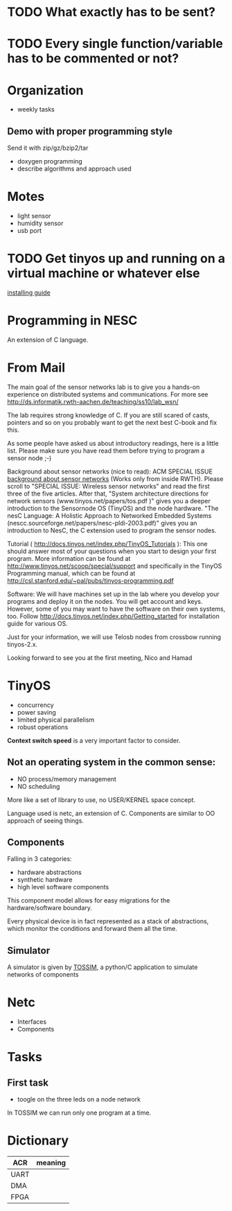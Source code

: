 * TODO What exactly has to be sent?
* TODO Every single function/variable has to be commented or not?

* Organization
  - weekly tasks

** Demo with proper programming style
   Send it with zip/gz/bzip2/tar
   - doxygen programming
   - describe algorithms and approach used

* Motes
  - light sensor
  - humidity sensor
  - usb port

* TODO Get tinyos up and running on a virtual machine or whatever else
  [[http://docs.tinyos.net/index.php/Getting_started][installing guide]]

* Programming in NESC
  An extension of C language.

* From Mail
  The main goal of the sensor networks lab is to give you a hands-on
  experience on distributed systems and communications. For more see
  http://ds.informatik.rwth-aachen.de/teaching/ss10/lab_wsn/

  The lab requires strong knowledge of C. If you are still scared of casts,
  pointers and so on you probably want to get the next best C-book and fix
  this.

  As some people have asked us about introductory readings, here is a little
  list. Please make sure you have read them before trying to program a sensor
  node ;-)

  Background about sensor networks (nice to read): 
  ACM SPECIAL ISSUE
  [[http://portal.acm.org/toc.cfm%3Fid%3D990680&type%3Dissue&coll%3DACM&dl%3DACM&CFID%3D73957894&CFTOKEN%3D16376143#990702][background about sensor networks]]
  (Works only from inside RWTH). Please scroll to "SPECIAL ISSUE: Wireless
  sensor networks" and read the first three of the five articles.  After that,
  "System architecture directions for network sensors
  (www.tinyos.net/papers/tos.pdf )" gives you a deeper introduction to the
  Sensornode OS (TinyOS) and the node hardware. 
  "The nesC Language: A Holistic Approach to Networked Embedded Systems
  (nescc.sourceforge.net/papers/nesc-pldi-2003.pdf)" gives you an introduction
  to NesC, the C extension used to program the sensor nodes. 

  Tutorial ( http://docs.tinyos.net/index.php/TinyOS_Tutorials ): This one
  should answer most of your questions when you start to design your first
  program. More information can be found at
  http://www.tinyos.net/scoop/special/support and specifically in the TinyOS
  Programming manual, which can be found at
  http://csl.stanford.edu/~pal/pubs/tinyos-programming.pdf

  Software:
  We will have machines set up in the lab where you develop your programs and
  deploy it on the nodes. You will get account and keys. However, some of you
  may want to have the software on their own systems, too. Follow
  http://docs.tinyos.net/index.php/Getting_started for installation guide for
  various OS. 

  Just for your information, we will use Telosb nodes from crossbow running
  tinyos-2.x.

  Looking forward to see you at the first meeting,
  Nico and Hamad

* TinyOS
  - concurrency
  - power saving
  - limited physical parallelism
  - robust operations
  *Context switch speed* is a very important factor to consider.

** Not an operating system in the common sense:
   - NO process/memory management
   - NO scheduling
   More like a set of library to use, no USER/KERNEL space concept.

   Language used is netc, an extension of C.
   Components are similar to OO approach of seeing things.

** Components
   Falling in 3 categories:
   - hardware abstractions
   - synthetic hardware
   - high level software components

   This component model allows for easy migrations for the hardware/software boundary.

   Every physical device is in fact represented as a stack of abstractions, which monitor the conditions and forward them all the time.

** Simulator
   A simulator is given by [[http://docs.tinyos.net/index.php/TOSSIM][TOSSIM]], a python/C application to simulate networks of components

* Netc
  - Interfaces
  - Components

* Tasks
** First task
   - toogle on the three leds on a node network

   In TOSSIM we can run only one program at a time.


* Dictionary
  | ACR  | meaning |
  |------+---------|
  | UART |         |
  | DMA  |         |
  | FPGA |         |
